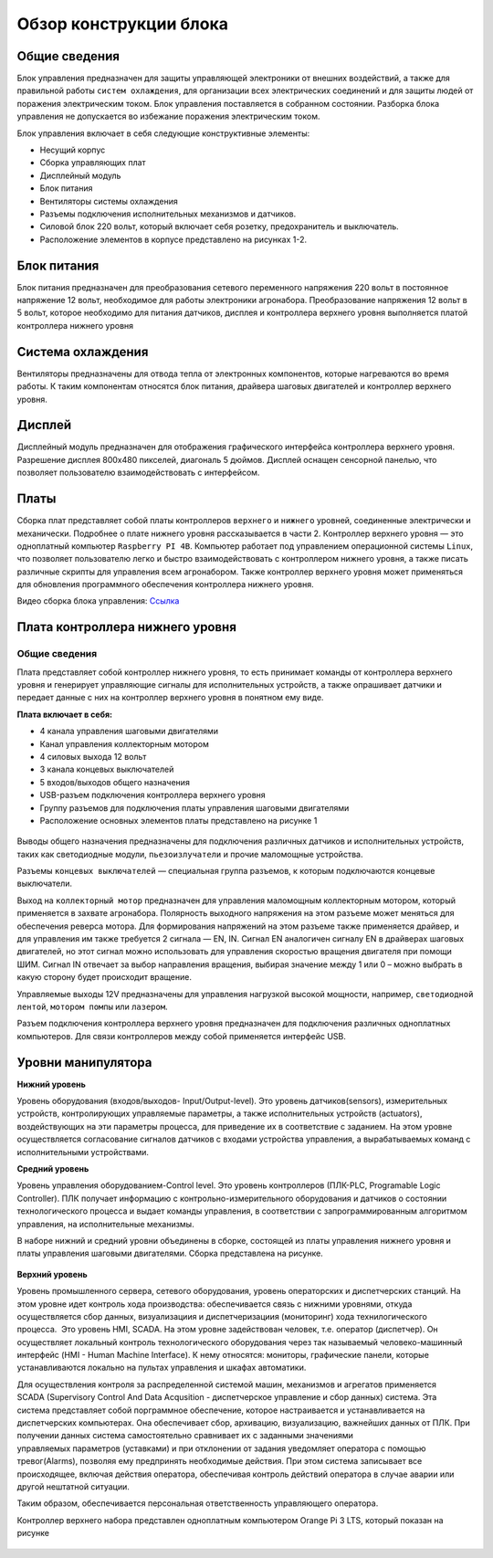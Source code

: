 Обзор конструкции блока
=======================

Общие сведения
--------------

Блок управления предназначен для защиты управляющей электроники от внешних воздействий, а также для правильной работы ``систем охлаждения``, для организации всех электрических соединений и для защиты людей от поражения электрическим током. Блок управления поставляется в собранном состоянии. Разборка блока управления не допускается во избежание поражения электрическим током.

Блок управления включает в себя следующие конструктивные элементы: 

- Несущий корпус 

- Сборка управляющих плат 

- Дисплейный модуль 

- Блок питания 

- Вентиляторы системы охлаждения 

- Разъемы подключения исполнительных механизмов и датчиков. 

- Силовой блок 220 вольт, который включает себя розетку, предохранитель и выключатель. 

- Расположение элементов в корпусе представлено на рисунках 1-2.

.. figure:: images/1.png
       :width: 100%
       :align: center
       :alt: блока


.. figure:: images/2.png
       :width: 100%
       :align: center
       :alt: блока



Блок питания
------------

Блок питания предназначен для преобразования сетевого переменного напряжения 220 вольт в постоянное напряжение 12 вольт, необходимое для работы электроники агронабора. Преобразование напряжения 12 вольт в 5 вольт, которое необходимо для питания датчиков, дисплея и контроллера верхнего уровня выполняется платой контроллера нижнего уровня 

Система охлаждения
------------------

Вентиляторы предназначены для отвода тепла от электронных компонентов, которые нагреваются во время работы. К таким компонентам относятся блок питания, драйвера шаговых двигателей и контроллер верхнего уровня. 

Дисплей
-------

Дисплейный модуль предназначен для отображения графического интерфейса контроллера верхнего уровня. Разрешение дисплея 800х480 пикселей, диагональ 5 дюймов. Дисплей оснащен сенсорной панелью, что позволяет пользователю взаимодействовать с интерфейсом. 

Платы
-----

Сборка плат представляет собой платы контроллеров ``верхнего`` и ``нижнего`` уровней, соединенные электрически и механически. Подробнее о плате нижнего уровня рассказывается в части 2. Контроллер верхнего уровня — это одноплатный компьютер ``Raspberry PI 4B``. Компьютер работает под управлением операционной системы ``Linux``, что позволяет пользователю легко и быстро взаимодействовать с контроллером нижнего уровня, а также писать различные скрипты для управления всем агронабором. Также контроллер верхнего уровня может применяться для обновления программного обеспечения контроллера нижнего уровня.

Видео сборка блока управления: `Ссылка <https://youtu.be/c5knPjMJaqk?si=24shThXHJ16EZKFy>`_

Плата контроллера нижнего уровня 
--------------------------------

Общие сведения
~~~~~~~~~~~~~~

Плата представляет собой контроллер нижнего уровня, то есть принимает команды от контроллера верхнего уровня и генерирует управляющие сигналы для исполнительных устройств, а также опрашивает датчики и передает данные с них на контроллер верхнего уровня в понятном ему виде. 

**Плата включает в себя:**

- 4 канала управления шаговыми двигателями 

- Канал управления коллекторным мотором 

- 4 силовых выхода 12 вольт  

- 3 канала концевых выключателей

- 5 входов/выходов общего назначения

- USB-разъем подключения контроллера верхнего уровня

- Группу разъемов для подключения платы управления шаговыми двигателями

- Расположение основных элементов платы представлено на рисунке 1

.. figure:: images/3.png
       :width: 100%
       :align: center
       :alt: плата


Выводы общего назначения предназначены для подключения различных датчиков и исполнительных устройств, таких как светодиодные модули, ``пьезоизлучатели`` и прочие маломощные устройства. 

Разъемы ``концевых выключателей`` — специальная группа разъемов, к которым подключаются концевые выключатели. 

Выход на ``коллекторный мотор`` предназначен для управления маломощным коллекторным мотором, который применяется в захвате агронабора. Полярность выходного напряжения на этом разъеме может меняться для обеспечения реверса мотора. Для формирования напряжений на этом разъеме также применяется драйвер, и для управления им также требуется 2 сигнала — EN, IN. Сигнал EN аналогичен сигналу EN в драйверах шаговых двигателей, но этот сигнал можно использовать для управления скоростью вращения двигателя при помощи ШИМ. Сигнал IN отвечает за выбор направления вращения, выбирая значение между 1 или 0 – можно выбрать в какую сторону будет происходит вращение. 

Управляемые выходы 12V предназначены для управления нагрузкой высокой мощности, например, ``светодиодной лентой``, ``мотором помпы`` или ``лазером``. 

Разъем подключения контроллера верхнего уровня предназначен для подключения различных одноплатных компьютеров. Для связи контроллеров между собой применяется интерфейс USB. 

Уровни манипулятора
-------------------

**Нижний уровень**

Уровень оборудования (входов/выходов- Input/Output-level). Это уровень датчиков(sensors), измерительных устройств, контролирующих управляемые параметры, а также исполнительных устройств (actuators), воздействующих на эти параметры процесса, для приведение их в соответствие с заданием. На этом уровне осуществляется согласование сигналов датчиков с входами устройства управления, а вырабатываемых команд с исполнительными устройствами.

**Средний уровень**

Уровень управления оборудованием-Control level. Это уровень контроллеров (ПЛК-PLC, Programable Logic Controller). ПЛК получает информацию с контрольно-измерительного оборудования и датчиков о состоянии технологического процесса и выдает команды управления, в соответствии с запрограммированным алгоритмом управления, на исполнительные механизмы.

В наборе нижний и средний уровни объединены в сборке, состоящей из платы управления нижнего уровня и платы управления шаговыми двигателями. Сборка представлена на рисунке.

.. figure:: images/4.png
       :width: 100%
       :align: center
       :alt: плата


**Верхний уровень** 

Уровень промышленного сервера, сетевого оборудования, уровень операторских и диспетчерских станций. На этом уровне идет контроль хода производства: обеспечивается связь с нижними уровнями, откуда осуществляется сбор данных, визуализациия и диспетчеризациия (мониторинг) хода технилогического процесса.  Это уровень HMI, SCADA. На этом уровне задействован человек, т.е. оператор (диспетчер). Он осуществляет локальный контроль технологического оборудования через так называемый человеко-машинный интерфейс (HMI - Human Machine Interface). К нему относятся: мониторы, графические панели, которые устанавливаются локально на пультах управления и шкафах автоматики. 

Для осуществления контроля за распределенной системой машин, механизмов и агрегатов применяется SCADA (Supervisory Control And Data Acqusition - диспетчерское управление и сбор данных) система. Эта система представляет собой порграммное обеспечение, которое настраивается и устанавливается на диспетчерских компьютерах. Она обеспечивает сбор, архивацию, визуализацию, важнейших данных от ПЛК. При получении данных система самостоятельно сравнивает их с заданными значениями управляемых параметров (уставками) и при отклонении от задания уведомляет оператора с помощью тревог(Alarms), позволяя ему предпринять необходимые действия. При этом система записывает все происходящее, включая действия оператора, обеспечивая контроль действий оператора в случае аварии или другой нештатной ситуации. 

Таким образом, обеспечивается персональная ответственность управляющего оператора.

Контроллер верхнего набора представлен одноплатным компьютером Orange Pi 3 LTS, который показан на рисунке

.. figure:: images/5.png
       :width: 100%
       :align: center
       :alt: плата